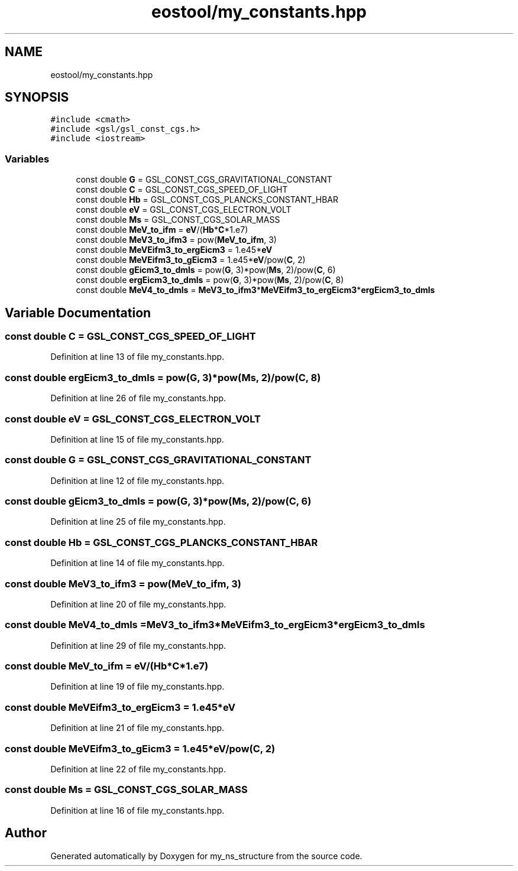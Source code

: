 .TH "eostool/my_constants.hpp" 3 "Sat Nov 21 2020" "my_ns_structure" \" -*- nroff -*-
.ad l
.nh
.SH NAME
eostool/my_constants.hpp
.SH SYNOPSIS
.br
.PP
\fC#include <cmath>\fP
.br
\fC#include <gsl/gsl_const_cgs\&.h>\fP
.br
\fC#include <iostream>\fP
.br

.SS "Variables"

.in +1c
.ti -1c
.RI "const double \fBG\fP = GSL_CONST_CGS_GRAVITATIONAL_CONSTANT"
.br
.ti -1c
.RI "const double \fBC\fP = GSL_CONST_CGS_SPEED_OF_LIGHT"
.br
.ti -1c
.RI "const double \fBHb\fP = GSL_CONST_CGS_PLANCKS_CONSTANT_HBAR"
.br
.ti -1c
.RI "const double \fBeV\fP = GSL_CONST_CGS_ELECTRON_VOLT"
.br
.ti -1c
.RI "const double \fBMs\fP = GSL_CONST_CGS_SOLAR_MASS"
.br
.ti -1c
.RI "const double \fBMeV_to_ifm\fP = \fBeV\fP/(\fBHb\fP*\fBC\fP*1\&.e7)"
.br
.ti -1c
.RI "const double \fBMeV3_to_ifm3\fP = pow(\fBMeV_to_ifm\fP, 3)"
.br
.ti -1c
.RI "const double \fBMeVEifm3_to_ergEicm3\fP = 1\&.e45*\fBeV\fP"
.br
.ti -1c
.RI "const double \fBMeVEifm3_to_gEicm3\fP = 1\&.e45*\fBeV\fP/pow(\fBC\fP, 2)"
.br
.ti -1c
.RI "const double \fBgEicm3_to_dmls\fP = pow(\fBG\fP, 3)*pow(\fBMs\fP, 2)/pow(\fBC\fP, 6)"
.br
.ti -1c
.RI "const double \fBergEicm3_to_dmls\fP = pow(\fBG\fP, 3)*pow(\fBMs\fP, 2)/pow(\fBC\fP, 8)"
.br
.ti -1c
.RI "const double \fBMeV4_to_dmls\fP = \fBMeV3_to_ifm3\fP*\fBMeVEifm3_to_ergEicm3\fP*\fBergEicm3_to_dmls\fP"
.br
.in -1c
.SH "Variable Documentation"
.PP 
.SS "const double C = GSL_CONST_CGS_SPEED_OF_LIGHT"

.PP
Definition at line 13 of file my_constants\&.hpp\&.
.SS "const double ergEicm3_to_dmls = pow(\fBG\fP, 3)*pow(\fBMs\fP, 2)/pow(\fBC\fP, 8)"

.PP
Definition at line 26 of file my_constants\&.hpp\&.
.SS "const double eV = GSL_CONST_CGS_ELECTRON_VOLT"

.PP
Definition at line 15 of file my_constants\&.hpp\&.
.SS "const double G = GSL_CONST_CGS_GRAVITATIONAL_CONSTANT"

.PP
Definition at line 12 of file my_constants\&.hpp\&.
.SS "const double gEicm3_to_dmls = pow(\fBG\fP, 3)*pow(\fBMs\fP, 2)/pow(\fBC\fP, 6)"

.PP
Definition at line 25 of file my_constants\&.hpp\&.
.SS "const double Hb = GSL_CONST_CGS_PLANCKS_CONSTANT_HBAR"

.PP
Definition at line 14 of file my_constants\&.hpp\&.
.SS "const double MeV3_to_ifm3 = pow(\fBMeV_to_ifm\fP, 3)"

.PP
Definition at line 20 of file my_constants\&.hpp\&.
.SS "const double MeV4_to_dmls = \fBMeV3_to_ifm3\fP*\fBMeVEifm3_to_ergEicm3\fP*\fBergEicm3_to_dmls\fP"

.PP
Definition at line 29 of file my_constants\&.hpp\&.
.SS "const double MeV_to_ifm = \fBeV\fP/(\fBHb\fP*\fBC\fP*1\&.e7)"

.PP
Definition at line 19 of file my_constants\&.hpp\&.
.SS "const double MeVEifm3_to_ergEicm3 = 1\&.e45*\fBeV\fP"

.PP
Definition at line 21 of file my_constants\&.hpp\&.
.SS "const double MeVEifm3_to_gEicm3 = 1\&.e45*\fBeV\fP/pow(\fBC\fP, 2)"

.PP
Definition at line 22 of file my_constants\&.hpp\&.
.SS "const double Ms = GSL_CONST_CGS_SOLAR_MASS"

.PP
Definition at line 16 of file my_constants\&.hpp\&.
.SH "Author"
.PP 
Generated automatically by Doxygen for my_ns_structure from the source code\&.
